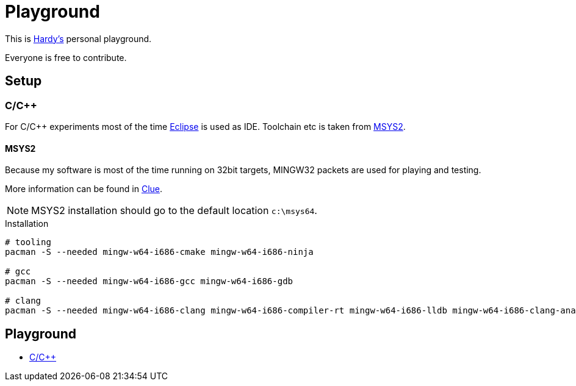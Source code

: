 = Playground
:source-highlighter: highlight.js

This is mailto:reinhard.griech@endress.com[Hardy's, Playground on egit] personal playground.

Everyone is free to contribute.


== Setup
=== C/C++
For C/C++ experiments most of the time https://eclipse.org[Eclipse] is used as IDE.
Toolchain etc is taken from https://www.msys2.org/[MSYS2].

==== MSYS2
Because my software is most of the time running on 32bit targets, MINGW32 packets are used for playing and testing.

More information can be found in https://clue.endress.com/x/SetHD[Clue].

NOTE: MSYS2 installation should go to the default location ``c:\msys64``.

.Installation
[source, bash]
----
# tooling
pacman -S --needed mingw-w64-i686-cmake mingw-w64-i686-ninja

# gcc
pacman -S --needed mingw-w64-i686-gcc mingw-w64-i686-gdb

# clang
pacman -S --needed mingw-w64-i686-clang mingw-w64-i686-compiler-rt mingw-w64-i686-lldb mingw-w64-i686-clang-analyzer mingw-w64-i686-clang-tools-extra
----

== Playground

* link:cpp/README.adoc[C/C++]
